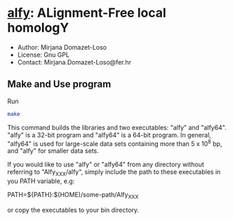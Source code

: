 * [[https://owncloud.gwdg.de/index.php/s/Iog846B7B3E3d8n][alfy]]: ALignment-Free local homologY

- Author: Mirjana Domazet-Loso
- License: Gnu GPL
- Contact: Mirjana.Domazet-Loso@fer.hr

** Make and Use program
Run
#+begin_src sh 
make
#+end_src

This command builds the libraries and two executables: "alfy" and "alfy64".
"alfy" is a 32-bit program and "alfy64" is a 64-bit program. In general, 
"alfy64" is used for large-scale data sets containing more than 5 x 10^8 bp, 
and "alfy" for smaller data sets.

If you would like to use "alfy" or "alfy64" from any directory without referring to
"Alfy_XXX/alfy", simply include the path to these executables in you PATH variable, e.g:

PATH=${PATH}:$(HOME)/some-path/Alfy_XXX

or copy the executables to your bin directory.
